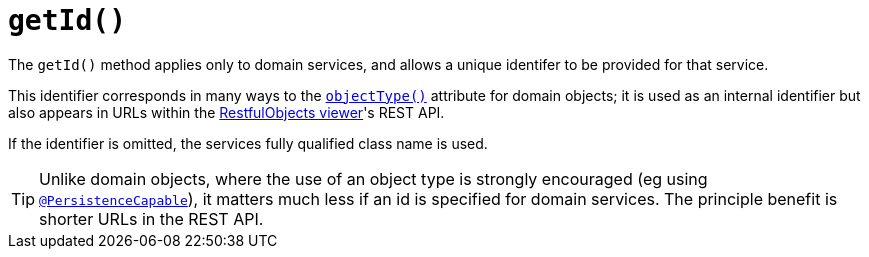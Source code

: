 [[_rg_methods_reserved_manpage-getId]]
= `getId()`
:Notice: Licensed to the Apache Software Foundation (ASF) under one or more contributor license agreements. See the NOTICE file distributed with this work for additional information regarding copyright ownership. The ASF licenses this file to you under the Apache License, Version 2.0 (the "License"); you may not use this file except in compliance with the License. You may obtain a copy of the License at. http://www.apache.org/licenses/LICENSE-2.0 . Unless required by applicable law or agreed to in writing, software distributed under the License is distributed on an "AS IS" BASIS, WITHOUT WARRANTIES OR  CONDITIONS OF ANY KIND, either express or implied. See the License for the specific language governing permissions and limitations under the License.
:_basedir: ../
:_imagesdir: images/


The `getId()` method applies only to domain services, and allows a unique identifer to be provided for that service.

This identifier corresponds in many ways to the xref:rgant.adoc#_rgant_manpage-DomainObject_objectType[`objectType()`] attribute for domain objects; it is used as an internal identifier but also appears in URLs within the xref:ugvro.adoc#[RestfulObjects viewer]'s REST API.

If the identifier is omitted, the services fully qualified class name is used.

[TIP]
====
Unlike domain objects, where the use of an object type is strongly encouraged (eg using xref:rgant.adoc#_rgant_manpage-PersistenceCapable[`@PersistenceCapable`]), it matters much less if an id is specified for domain services.  The principle benefit is shorter URLs in the REST API.
====


